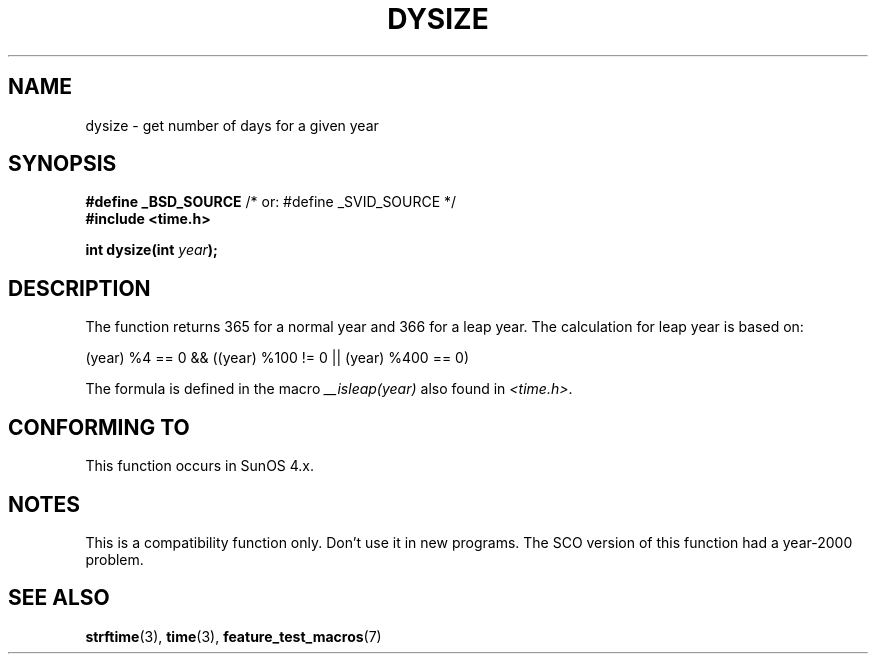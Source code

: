 .\"  Copyright 2001 Walter Harms (walter.harms@informatik.uni-oldenburg.de)
.\"
.\" Permission is granted to make and distribute verbatim copies of this
.\" manual provided the copyright notice and this permission notice are
.\" preserved on all copies.
.\"
.\" Permission is granted to copy and distribute modified versions of this
.\" manual under the conditions for verbatim copying, provided that the
.\" entire resulting derived work is distributed under the terms of a
.\" permission notice identical to this one.
.\" 
.\" Since the Linux kernel and libraries are constantly changing, this
.\" manual page may be incorrect or out-of-date.  The author(s) assume no
.\" responsibility for errors or omissions, or for damages resulting from
.\" the use of the information contained herein.  The author(s) may not
.\" have taken the same level of care in the production of this manual,
.\" which is licensed free of charge, as they might when working
.\" professionally.
.\" 
.\" Formatted or processed versions of this manual, if unaccompanied by
.\" the source, must acknowledge the copyright and authors of this work.
.\"
.\" aeb: some corrections
.TH DYSIZE 3 "November 12, 2001" "GNU" "Linux Programmer's Manual"
.SH NAME
dysize \- get number of days for a given year
.SH SYNOPSIS
.sp
.BR "#define _BSD_SOURCE" "   /* or: #define _SVID_SOURCE */"
.br
.BR "#include <time.h>"
.sp
.BI "int dysize(int " year );
.sp
.SH DESCRIPTION
The function returns 365 for a normal year and 366 for a leap year.
The calculation for leap year is based on:
.sp
(year) %4 == 0 && ((year) %100 != 0 || (year) %400 == 0)
.sp
The formula is defined in the macro
.I __isleap(year)
also found in
.IR <time.h> .
.SH "CONFORMING TO"
This function occurs in SunOS 4.x.
.SH NOTES
This is a compatibility function only.  Don't use it in new programs.
The SCO version of this function had a year-2000 problem.
.SH "SEE ALSO"
.BR strftime (3),
.BR time (3),
.BR feature_test_macros (7)
